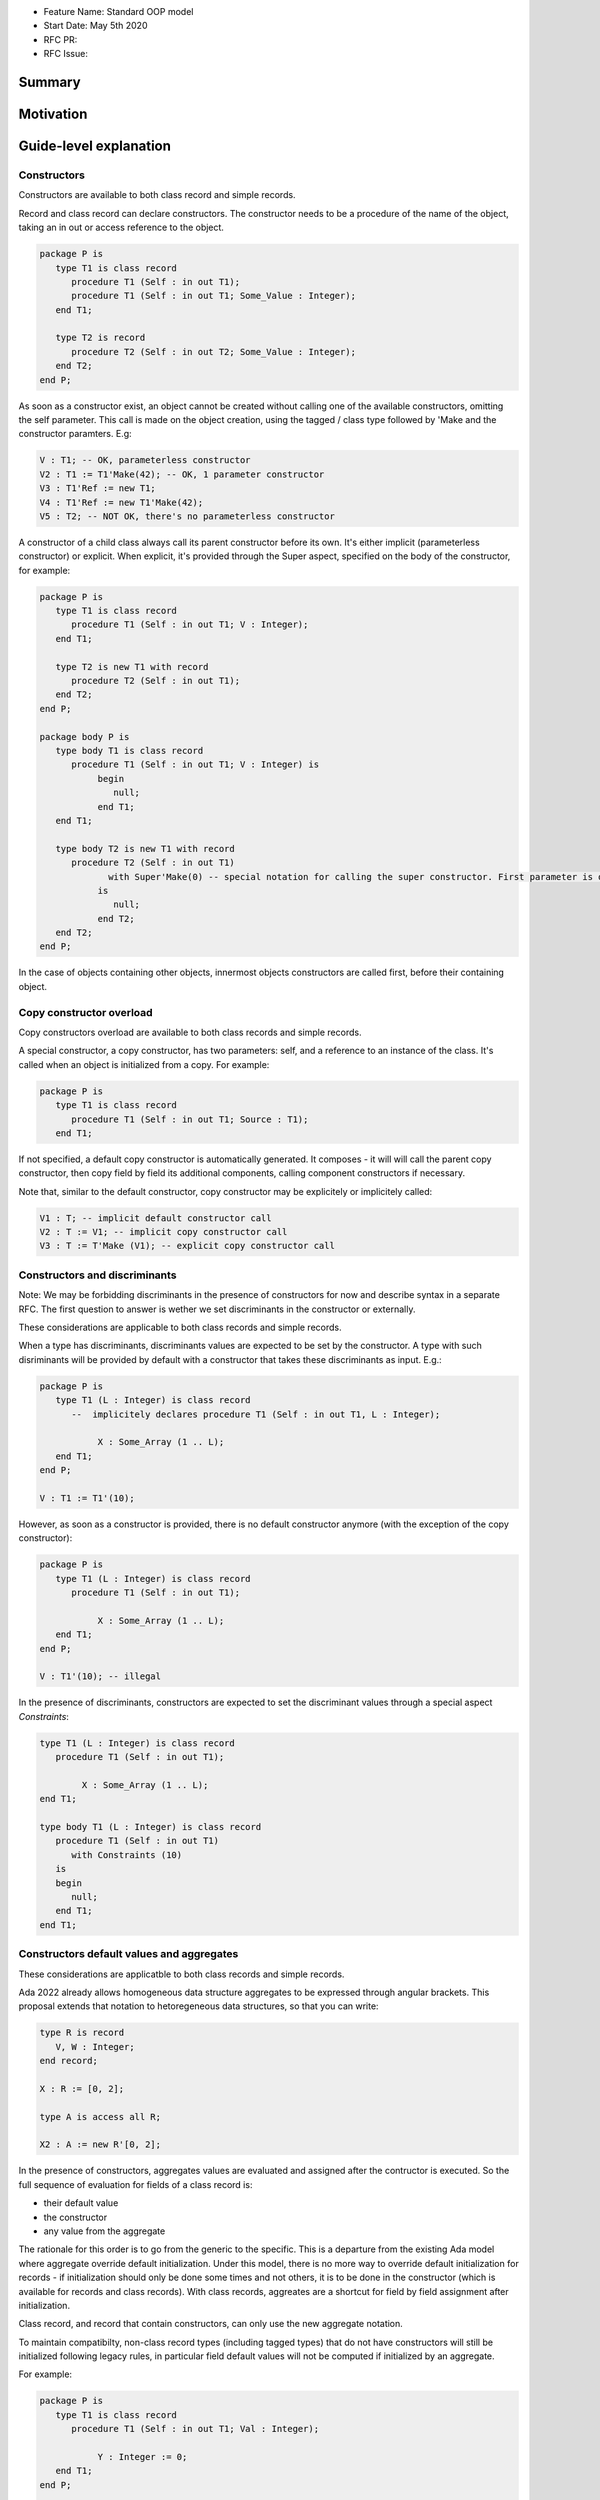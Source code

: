 - Feature Name: Standard OOP model
- Start Date: May 5th 2020
- RFC PR:
- RFC Issue:

Summary
=======

Motivation
==========

Guide-level explanation
=======================

Constructors
------------

Constructors are available to both class record and simple records.

Record and class record can declare constructors. The
constructor needs to be a procedure of the name of the object, taking an in out
or access reference to the object.

.. code-block:: ada

   package P is
      type T1 is class record
         procedure T1 (Self : in out T1);
         procedure T1 (Self : in out T1; Some_Value : Integer);
      end T1;

      type T2 is record
         procedure T2 (Self : in out T2; Some_Value : Integer);
      end T2;
   end P;

As soon as a constructor exist, an object cannot be created without calling one
of the available constructors, omitting the self parameter. This call is made on
the object creation, using the tagged / class type followed by 'Make and the
constructor paramters. E.g:

.. code-block:: ada

   V : T1; -- OK, parameterless constructor
   V2 : T1 := T1'Make(42); -- OK, 1 parameter constructor
   V3 : T1'Ref := new T1;
   V4 : T1'Ref := new T1'Make(42);
   V5 : T2; -- NOT OK, there's no parameterless constructor

A constructor of a child class always call its parent constructor before its
own. It's either implicit (parameterless constructor) or explicit. When
explicit, it's provided through the Super aspect, specified on the body of the
constructor, for example:

.. code-block:: ada

   package P is
      type T1 is class record
         procedure T1 (Self : in out T1; V : Integer);
      end T1;

      type T2 is new T1 with record
         procedure T2 (Self : in out T1);
      end T2;
   end P;

   package body P is
      type body T1 is class record
         procedure T1 (Self : in out T1; V : Integer) is
	      begin
	         null;
	      end T1;
      end T1;

      type body T2 is new T1 with record
         procedure T2 (Self : in out T1)
	        with Super'Make(0) -- special notation for calling the super constructor. First parameter is omitted
	      is
	         null;
	      end T2;
      end T2;
   end P;

In the case of objects containing other objects, innermost objects constructors
are called first, before their containing object.

Copy constructor overload
-------------------------

Copy constructors overload are available to both class records and simple
records.

A special constructor, a copy constructor, has two parameters: self, and a
reference to an instance of the class. It's called when an object is
initialized from a copy. For example:

.. code-block:: ada

   package P is
      type T1 is class record
         procedure T1 (Self : in out T1; Source : T1);
      end T1;

If not specified, a default copy constructor is automatically generated.
It composes - it will will call the parent copy constructor, then copy field
by field its additional components, calling component constructors if necessary.

Note that, similar to the default constructor, copy constructor may be
explicitely or implicitely called:

.. code-block:: ada

   V1 : T; -- implicit default constructor call
   V2 : T := V1; -- implicit copy constructor call
   V3 : T := T'Make (V1); -- explicit copy constructor call

Constructors and discriminants
------------------------------

Note: We may be forbidding discriminants in the presence of constructors for
now and describe syntax in a separate RFC. The first question to answer is
wether we set discriminants in the constructor or externally.

These considerations are applicable to both class records and simple records.

When a type has discriminants, discriminants values are expected to be set by
the constructor. A type with such disriminants will be provided by default with a
constructor that takes these discriminants as input. E.g.:

.. code-block:: ada

   package P is
      type T1 (L : Integer) is class record
         --  implicitely declares procedure T1 (Self : in out T1, L : Integer);

	      X : Some_Array (1 .. L);
      end T1;
   end P;

   V : T1 := T1'(10);

However, as soon as a constructor is provided, there is no default constructor
anymore (with the exception of the copy constructor):

.. code-block:: ada

   package P is
      type T1 (L : Integer) is class record
         procedure T1 (Self : in out T1);

	      X : Some_Array (1 .. L);
      end T1;
   end P;

   V : T1'(10); -- illegal

In the presence of discriminants, constructors are expected to set the
discriminant values through a special aspect `Constraints`:

.. code-block:: ada

   type T1 (L : Integer) is class record
      procedure T1 (Self : in out T1);

	   X : Some_Array (1 .. L);
   end T1;

   type body T1 (L : Integer) is class record
      procedure T1 (Self : in out T1)
         with Constraints (10)
      is
      begin
         null;
      end T1;
   end T1;

Constructors default values and aggregates
------------------------------------------

These considerations are applicatble to both class records and simple records.

Ada 2022 already allows homogeneous data structure aggregates to be expressed
through angular brackets. This proposal extends that notation to hetoregeneous
data structures, so that you can write:

.. code-block:: ada

   type R is record
      V, W : Integer;
   end record;

   X : R := [0, 2];

   type A is access all R;

   X2 : A := new R'[0, 2];

In the presence of constructors, aggregates values are evaluated and assigned
after the contructor is executed. So the full sequence of evaluation for
fields of a class record is:

- their default value
- the constructor
- any value from the aggregate

The rationale for this order is to go from the generic to the specific. This is
a departure from the existing Ada model where aggregate override default
initialization. Under this model, there is no more way to override default
initialization for records - if initialization should only be done some times
and not others, it is to be done in the constructor (which is available for
records and class records). With class records, aggreates are a shortcut for
field by field assignment after initialization.

Class record, and record that contain constructors, can only use the new
aggregate notation.

To maintain compatibilty, non-class record types (including tagged types) that
do not have constructors will still be initialized following legacy rules,
in particular field default values will not be computed if initialized by an
aggregate.

For example:

.. code-block:: ada

   package P is
      type T1 is class record
         procedure T1 (Self : in out T1; Val : Integer);

	      Y : Integer := 0;
      end T1;
   end P;

   package body P is
      type body T1 is class record
         procedure T1 (Self : in out T1; Val : Integer) is
	 begin
	    -- Y is 0 here
	    Self.Y := Val;
	    -- Y is val here
         end T1;
      end T1;

      V : T1 :=  T1'Make (42)'[Y => 2]; -- V.Y = 2
      V2 : T1'Ref := new T1'Make (42)'[Y => 2]; -- V.Y = 2
   end P;

Note that it's of course always possible (and useful) to use an aggreate within
a constructor, still as a shortcut to field by field assignment:

.. code-block:: ada

   package P is
      type T1 is class record
         procedure T1 (Self : in out T1);

	      A, B, C : Integer;
      end T1;
   end P;

   package body P is
      type body T1 is class record
         procedure T1 (Self : in out T1) is
	      begin
	         Self := [1, 2, 3];
         end T1;
      end T1;

      V : T1 := [A => 99, others => <>]; -- V.A = 99, V.B = 2, V.C = 3.
   end P;

Constructors presence guarantees
--------------------------------

Constructors are not inherited. This means that a constructor for a given class
may not exist for its child.

By default, a class provide a parameterless constructor, on top of the copy
constructor. This parameterless constructor is removed as soon as explicit
constructors are provided. For example:

.. code-block:: ada

   type T1 is class record

   end T1;

   type T2 is class record
      procedure T2 (Self : in out T1, X : Integer);
   end T2;

   type T3 is new T2 with record
      procedure T3 (Self : in out T1, X : Integer, Y : Integer);
   end T3;

   V1 : T1;        -- OK
   V2a : T2;       -- Compilation error, no parameterless constructor is present
   V2b : T2 := T2'Make (5);   -- OK
   V3 : T3 := T3'Make(5);    -- Compilation error, no more constructor with 1 parameter for T3
   V3 : T3 := T3'Make(5, 6); -- OK

Note that as a consequence, it's not possible to know what constructors will be
available when using a class record as a formal parameter of a generic. As
a consequence, expected constructors needs to be mentionned explicitely when
declaring such parameters:

.. code-block:: ada

   generic
      type Some_T is new T2 with
         procedure Some_T (Self : in out Some_T; X, Y : Integer);
      end Some_T;
   package G
      X : Some_T := Some_T'Make(5, 6); -- OK, we expect a 2 parameters con
   end G;

   package I1 is new G (T2); -- Compilation error, constructor missing
   package I1 is new G (T3); -- OK

Finally, a special syntax is provided to remove the default constructor from
the public view, without providing any other constructor. The full view of a
type is then responsible to provide constructor (with or without parameters).
Such object can only be instanciated by code that has visibility over the
private section of the package:

.. code-block:: ada

   package P is
      type T1 is class record
         procedure T1 (Self : in out T1) is abstract;
      end T1;
   private
      type T1 is class record
         procedure T1 (Self : in out T1);
      end T1;
   end P;

Reference-level explanation
===========================


Rationale and alternatives
==========================

Drawbacks
=========


Prior art
=========

Unresolved questions
====================

Future possibilities
====================
